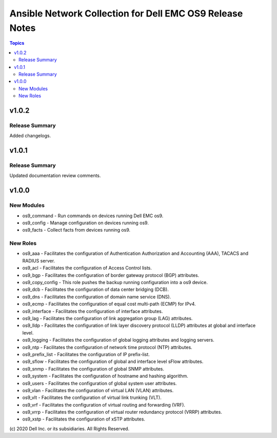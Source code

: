 ======================================================================
Ansible Network Collection for Dell EMC OS9 Release Notes
======================================================================

.. contents:: Topics

v1.0.2
======

Release Summary
---------------

Added changelogs.

v1.0.1
======

Release Summary
---------------

Updated documentation review comments.

v1.0.0
======

New Modules
-----------

- os9_command - Run commands on devices running Dell EMC os9.
- os9_config - Manage configuration on devices running os9.
- os9_facts - Collect facts from devices running os9.

New Roles
---------

- os9_aaa - Facilitates the configuration of Authentication Authorization and Accounting (AAA), TACACS and RADIUS server.
- os9_acl - Facilitates the configuration of Access Control lists.
- os9_bgp - Facilitates the configuration of border gateway protocol (BGP) attributes.
- os9_copy_config - This role pushes the backup running configuration into a os9 device.
- os9_dcb - Facilitates the configuration of data center bridging (DCB).
- os9_dns - Facilitates the configuration of domain name service (DNS).
- os9_ecmp - Facilitates the configuration of equal cost multi-path (ECMP) for IPv4.
- os9_interface - Facilitates the configuration of interface attributes.
- os9_lag - Facilitates the configuration of link aggregation group (LAG) attributes.
- os9_lldp - Facilitates the configuration of link layer discovery protocol (LLDP) attributes at global and interface level.
- os9_logging - Facilitates the configuration of global logging attributes and logging servers.
- os9_ntp - Facilitates the configuration of network time protocol (NTP) attributes.
- os9_prefix_list - Facilitates the configuration of IP prefix-list.
- os9_sflow - Facilitates the configuration of global and interface level sFlow attributes.
- os9_snmp - Facilitates the configuration of  global SNMP attributes.
- os9_system - Facilitates the configuration of hostname and hashing algorithm.
- os9_users - Facilitates the configuration of global system user attributes.
- os9_vlan - Facilitates the configuration of virtual LAN (VLAN) attributes.
- os9_vlt - Facilitates the configuration of virtual link trunking (VLT).
- os9_vrf - Facilitates the configuration of virtual routing and forwarding (VRF).
- os9_vrrp - Facilitates the configuration of virtual router redundancy protocol (VRRP) attributes.
- os9_xstp - Facilitates the configuration of xSTP attributes.

\(c) 2020 Dell Inc. or its subsidiaries. All Rights Reserved.
